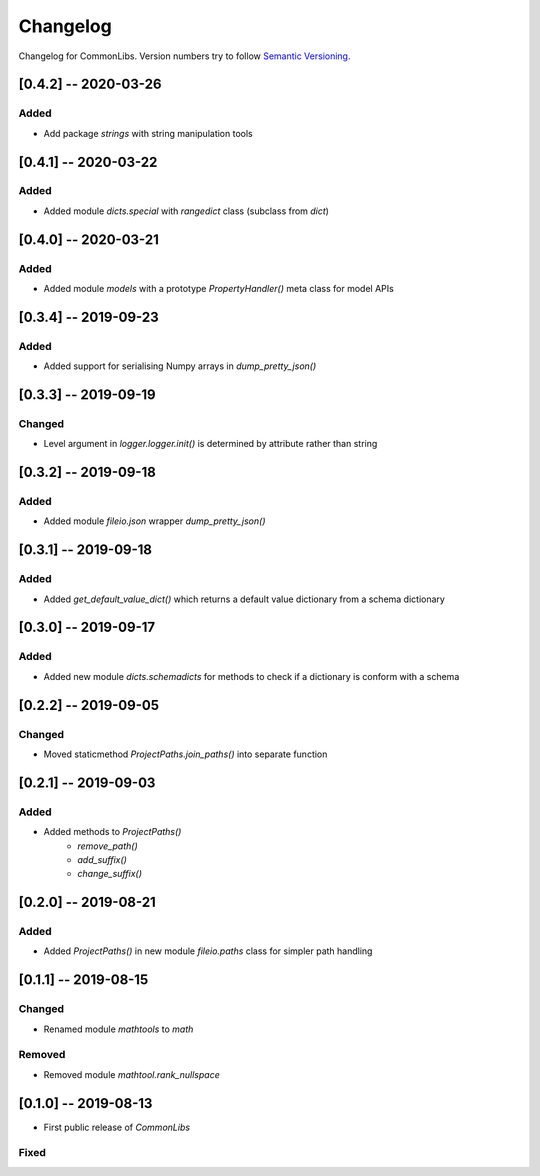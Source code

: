 Changelog
=========

Changelog for CommonLibs. Version numbers try to follow `Semantic
Versioning <https://semver.org/spec/v2.0.0.html>`__.

[0.4.2] -- 2020-03-26
---------------------

Added
~~~~~

* Add package `strings` with string manipulation tools

[0.4.1] -- 2020-03-22
---------------------

Added
~~~~~

* Added module `dicts.special` with `rangedict` class (subclass from `dict`)

[0.4.0] -- 2020-03-21
---------------------

Added
~~~~~

* Added module `models` with a prototype `PropertyHandler()` meta class for model APIs

[0.3.4] -- 2019-09-23
---------------------

Added
~~~~~

* Added support for serialising Numpy arrays in `dump_pretty_json()`

[0.3.3] -- 2019-09-19
---------------------

Changed
~~~~~

* Level argument in `logger.logger.init()` is determined by attribute rather than string

[0.3.2] -- 2019-09-18
---------------------

Added
~~~~~

* Added module `fileio.json` wrapper `dump_pretty_json()`

[0.3.1] -- 2019-09-18
---------------------

Added
~~~~~

* Added `get_default_value_dict()` which returns a default value dictionary from a schema dictionary

[0.3.0] -- 2019-09-17
---------------------

Added
~~~~~

* Added new module `dicts.schemadicts` for methods to check if a dictionary is conform with a schema

[0.2.2] -- 2019-09-05
---------------------

Changed
~~~~~~~

* Moved staticmethod `ProjectPaths.join_paths()` into separate function


[0.2.1] -- 2019-09-03
---------------------

Added
~~~~~

* Added methods to `ProjectPaths()`
    - `remove_path()`
    - `add_suffix()`
    - `change_suffix()`

[0.2.0] -- 2019-08-21
---------------------

Added
~~~~~

* Added `ProjectPaths()` in new module `fileio.paths` class for simpler path handling

[0.1.1] -- 2019-08-15
---------------------

Changed
~~~~~~~

* Renamed module `mathtools` to `math`

Removed
~~~~~~~

* Removed module `mathtool.rank_nullspace`

[0.1.0] -- 2019-08-13
---------------------

* First public release of `CommonLibs`

Fixed
~~~~~
